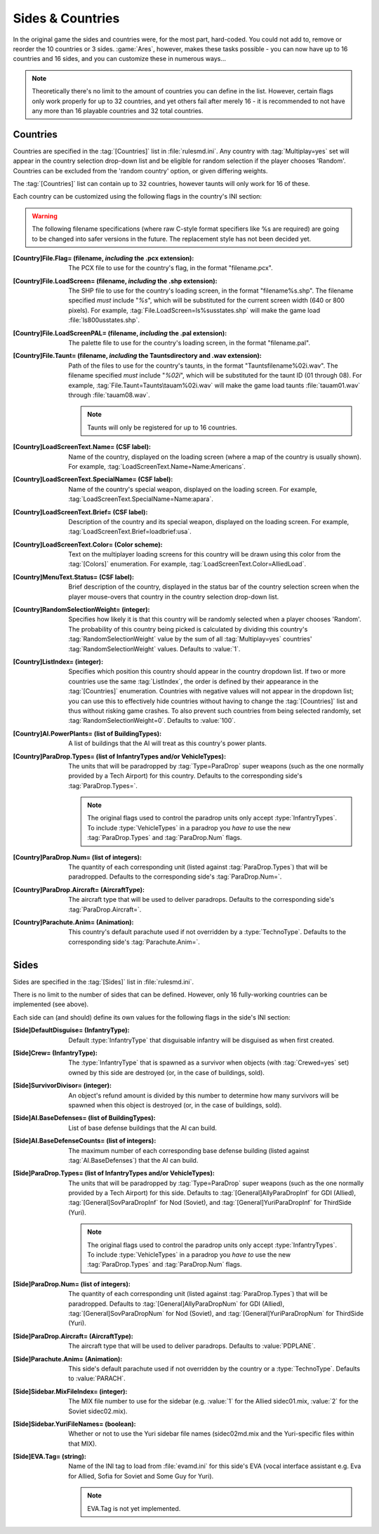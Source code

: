 Sides & Countries
~~~~~~~~~~~~~~~~~

In the original game the sides and countries were, for the most part,
hard-coded. You could not add to, remove or reorder the 10 countries or 3 sides.
:game:`Ares`, however, makes these tasks possible - you can now have up to 16
countries and 16 sides, and you can customize these in numerous ways...

.. note:: Theoretically there's no limit to the amount of countries you can
  define in the list. However, certain flags only work properly for up to 32
  countries, and yet others fail after merely 16 - it is recommended to not have
  any more than 16 playable countries and 32 total countries.

.. index:: Sides; New sides & countries (including numerous enhancements).



Countries
`````````

Countries are specified in the :tag:`[Countries]` list in :file:`rulesmd.ini`.
Any country with :tag:`Multiplay=yes` set will appear in the country selection
drop-down list and be eligible for random selection if the player chooses
'Random'. Countries can be excluded from the 'random country' option, or given
differing weights.

The :tag:`[Countries]` list can contain up to 32 countries, however taunts
will only work for 16 of these.

Each country can be customized using the following flags in the country's INI
section:

.. warning:: The following filename specifications (where raw C-style format
  specifiers like %s are required) are going to be changed into safer versions
  in the future. The replacement style has not been decided yet.

:[Country]File.Flag= (filename, *including* the .pcx extension): The PCX file to
  use for the country's flag, in the format "filename.pcx".
:[Country]File.LoadScreen= (filename, *including* the .shp extension):
  The SHP file to use for the country's loading screen, in the format
  "filename%s.shp". The filename specified *must* include "`%s`", which will be
  substituted for the current screen width (640 or 800 pixels). For example,
  :tag:`File.LoadScreen=ls%susstates.shp` will make the game load
  :file:`ls800usstates.shp`.
:[Country]File.LoadScreenPAL= (filename, *including* the .pal extension): The
  palette file to use for the country's loading screen, in the format
  "filename.pal".
:[Country]File.Taunt= (filename, *including* the Taunts\ directory and .wav extension):
  Path of the files to use for the country's taunts, in the format
  "Taunts\filename%02i.wav". The filename specified *must* include "`%02i`",
  which will be substituted for the taunt ID (01 through 08). For example,
  :tag:`File.Taunt=Taunts\tauam%02i.wav` will make the game load taunts
  :file:`tauam01.wav` through :file:`tauam08.wav`.

  .. note:: Taunts will only be registered for up to 16 countries.
:[Country]LoadScreenText.Name= (CSF label): Name of the country, displayed on
  the loading screen (where a map of the country is usually shown). For example,
  :tag:`LoadScreenText.Name=Name:Americans`.
:[Country]LoadScreenText.SpecialName= (CSF label): Name of the country's
  special weapon, displayed on the loading screen. For example,
  :tag:`LoadScreenText.SpecialName=Name:apara`.
:[Country]LoadScreenText.Brief= (CSF label): Description of the country and its
  special weapon, displayed on the loading screen. For example,
  :tag:`LoadScreenText.Brief=loadbrief:usa`.
:[Country]LoadScreenText.Color= (Color scheme): Text on the multiplayer loading
  screens for this country will be drawn using this color from the
  :tag:`[Colors]` enumeration. For example,
  :tag:`LoadScreenText.Color=AlliedLoad`.
:[Country]MenuText.Status= (CSF label): Brief description of the country,
  displayed in the status bar of the country selection screen when the player
  mouse-overs that country in the country selection drop-down list.
:[Country]RandomSelectionWeight= (integer): Specifies how likely it is that this
  country will be randomly selected when a player chooses 'Random'. The
  probability of this country being picked is calculated by dividing this
  country's :tag:`RandomSelectionWeight` value by the sum of all
  :tag:`Multiplay=yes` countries' :tag:`RandomSelectionWeight` values. Defaults
  to :value:`1`.
:[Country]ListIndex= (integer): Specifies which position this country should
  appear in the country dropdown list. If two or more countries use the same
  :tag:`ListIndex`, the order is defined by their appearance in the
  :tag:`[Countries]` enumeration. Countries with negative values will not appear
  in the dropdown list; you can use this to effectively hide countries without
  having to change the :tag:`[Countries]` list and thus without risking game
  crashes. To also prevent such countries from being selected randomly, set
  :tag:`RandomSelectionWeight=0`. Defaults to :value:`100`.
:[Country]AI.PowerPlants= (list of BuildingTypes): A list of buildings that the
  AI will treat as this country's power plants.
:[Country]ParaDrop.Types= (list of InfantryTypes and/or VehicleTypes): The units
  that will be paradropped by :tag:`Type=ParaDrop` super weapons (such as the
  one normally provided by a Tech Airport) for this country. Defaults to the
  corresponding side's :tag:`ParaDrop.Types=`.
  
  .. note:: The original flags used to control the paradrop units only accept
    \ :type:`InfantryTypes`. To include :type:`VehicleTypes` in a paradrop you
    *have to* use the new :tag:`ParaDrop.Types` and :tag:`ParaDrop.Num` flags.
:[Country]ParaDrop.Num= (list of integers): The quantity of each corresponding
  unit (listed against :tag:`ParaDrop.Types`) that will be paradropped. Defaults
  to the corresponding side's :tag:`ParaDrop.Num=`.
:[Country]ParaDrop.Aircraft= (AircraftType): The aircraft type that will be used
   to deliver paradrops. Defaults to the corresponding side's
   :tag:`ParaDrop.Aircraft=`.
:[Country]Parachute.Anim= (Animation): This country's default parachute used if
  not overridden by a :type:`TechnoType`. Defaults to the corresponding side's
  :tag:`Parachute.Anim=`.

.. versionadded:: 0.1



Sides
`````

Sides are specified in the :tag:`[Sides]` list in :file:`rulesmd.ini`.

There is no limit to the number of sides that can be defined. However, only 16
fully-working countries can be implemented (see above).

Each side can (and should) define its own values for the following flags in the
side's INI section:

:[Side]DefaultDisguise= (InfantryType): Default :type:`InfantryType` that
  disguisable infantry will be disguised as when first created.
:[Side]Crew= (InfantryType): The :type:`InfantryType` that is spawned as a
  survivor when objects (with :tag:`Crewed=yes` set) owned by this side are
  destroyed (or, in the case of buildings, sold).
:[Side]SurvivorDivisor= (integer): An object's refund amount is divided by this
  number to determine how many survivors will be spawned when this object is
  destroyed (or, in the case of buildings, sold).
:[Side]AI.BaseDefenses= (list of BuildingTypes): List of base defense buildings
  that the AI can build.
:[Side]AI.BaseDefenseCounts= (list of integers): The maximum number of each
  corresponding base defense building (listed against :tag:`AI.BaseDefenses`)
  that the AI can build.
:[Side]ParaDrop.Types= (list of InfantryTypes and/or VehicleTypes): The units
  that will be paradropped by :tag:`Type=ParaDrop` super weapons (such as the
  one normally provided by a Tech Airport) for this side. Defaults to
  :tag:`[General]AllyParaDropInf` for GDI (Allied),
  :tag:`[General]SovParaDropInf` for Nod (Soviet), and
  :tag:`[General]YuriParaDropInf` for ThirdSide (Yuri).
  
  .. note:: The original flags used to control the paradrop units only accept
    \ :type:`InfantryTypes`. To include :type:`VehicleTypes` in a paradrop you
    *have to* use the new :tag:`ParaDrop.Types` and :tag:`ParaDrop.Num` flags.
:[Side]ParaDrop.Num= (list of integers): The quantity of each corresponding unit
  (listed against :tag:`ParaDrop.Types`) that will be paradropped. Defaults to
  :tag:`[General]AllyParaDropNum` for GDI (Allied),
  :tag:`[General]SovParaDropNum` for Nod (Soviet), and
  :tag:`[General]YuriParaDropNum` for ThirdSide (Yuri).
:[Side]ParaDrop.Aircraft= (AircraftType): The aircraft type that will be used to
  deliver paradrops. Defaults to :value:`PDPLANE`.
:[Side]Parachute.Anim= (Animation): This side's default parachute used if not
  overridden by the country or a :type:`TechnoType`. Defaults to
  :value:`PARACH`.
:[Side]Sidebar.MixFileIndex= (integer): The MIX file number to use for the
  sidebar (e.g. :value:`1` for the Allied sidec01.mix, :value:`2` for the Soviet
  sidec02.mix).
:[Side]Sidebar.YuriFileNames= (boolean): Whether or not to use the Yuri sidebar
  file names (sidec02md.mix and the Yuri-specific files within that MIX).
:[Side]EVA.Tag= (string): Name of the INI tag to load from :file:`evamd.ini` for
  this side's EVA (vocal interface assistant e.g. Eva for Allied, Sofia for
  Soviet and Some Guy for Yuri).
  
  .. note:: EVA.Tag is not yet implemented.

.. index:: Sides; Sides can specify their own unique UI.

.. versionadded:: 0.1
